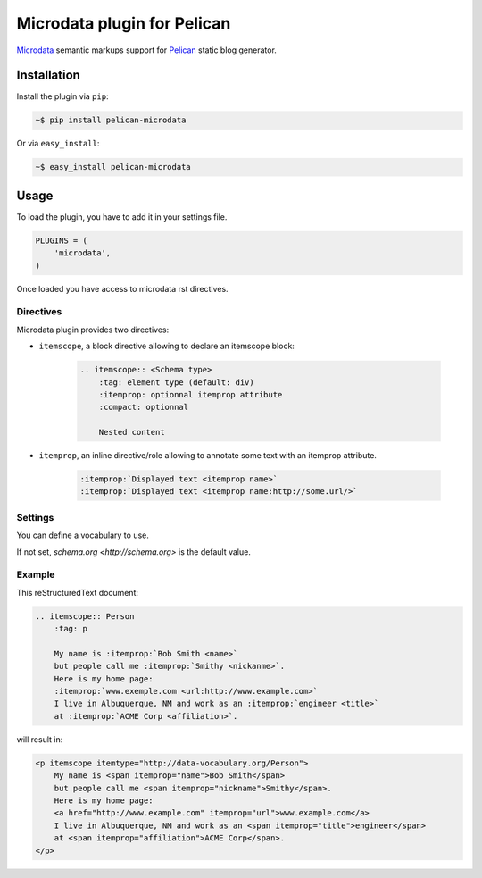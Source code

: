 Microdata plugin for Pelican
============================

.. image:: https://secure.travis-ci.org/noirbizarre/pelican-microdata.png
   :target: http://travis-ci.org/noirbizarre/pelican-microdata
.. image:: https://coveralls.io/repos/noirbizarre/pelican-microdata/badge.png?branch=master
    :target: https://coveralls.io/r/noirbizarre/pelican-microdata
.. image:: https://pypip.in/v/pelican-microdata/badge.png
    :target: https://crate.io/packages/pelican-microdata
.. image:: https://pypip.in/d/pelican-microdata/badge.png
    :target: https://crate.io/packages/pelican-microdata

`Microdata`_ semantic markups support for `Pelican`_ static blog generator.

Installation
------------

Install the plugin via ``pip``:

.. code-block:: bash

    ~$ pip install pelican-microdata

Or via ``easy_install``:

.. code-block:: bash

    ~$ easy_install pelican-microdata


Usage
-----

To load the plugin, you have to add it in your settings file.

.. code-block:: python

    PLUGINS = (
        'microdata',
    )

Once loaded you have access to microdata rst directives.


Directives
~~~~~~~~~~

Microdata plugin provides two directives:

- ``itemscope``, a block directive allowing to declare an itemscope block:

    .. code-block:: ReST

        .. itemscope:: <Schema type>
            :tag: element type (default: div)
            :itemprop: optionnal itemprop attribute
            :compact: optionnal

            Nested content

- ``itemprop``, an inline directive/role allowing to annotate some text with an itemprop attribute.

    .. code-block:: ReST

        :itemprop:`Displayed text <itemprop name>`
        :itemprop:`Displayed text <itemprop name:http://some.url/>`

Settings
~~~~~~~~

You can define a vocabulary to use.

If not set, `schema.org <http://schema.org>` is the default value.

Example
~~~~~~~

This reStructuredText document:

.. code-block:: ReST

    .. itemscope:: Person
        :tag: p

        My name is :itemprop:`Bob Smith <name>`
        but people call me :itemprop:`Smithy <nickanme>`.
        Here is my home page:
        :itemprop:`www.exemple.com <url:http://www.example.com>`
        I live in Albuquerque, NM and work as an :itemprop:`engineer <title>`
        at :itemprop:`ACME Corp <affiliation>`.


will result in:

.. code-block:: html

    <p itemscope itemtype="http://data-vocabulary.org/Person">
        My name is <span itemprop="name">Bob Smith</span>
        but people call me <span itemprop="nickname">Smithy</span>.
        Here is my home page:
        <a href="http://www.example.com" itemprop="url">www.example.com</a>
        I live in Albuquerque, NM and work as an <span itemprop="title">engineer</span>
        at <span itemprop="affiliation">ACME Corp</span>.
    </p>


.. _Microdata: http://schema.org/
.. _Pelican: http://getpelican.com/
